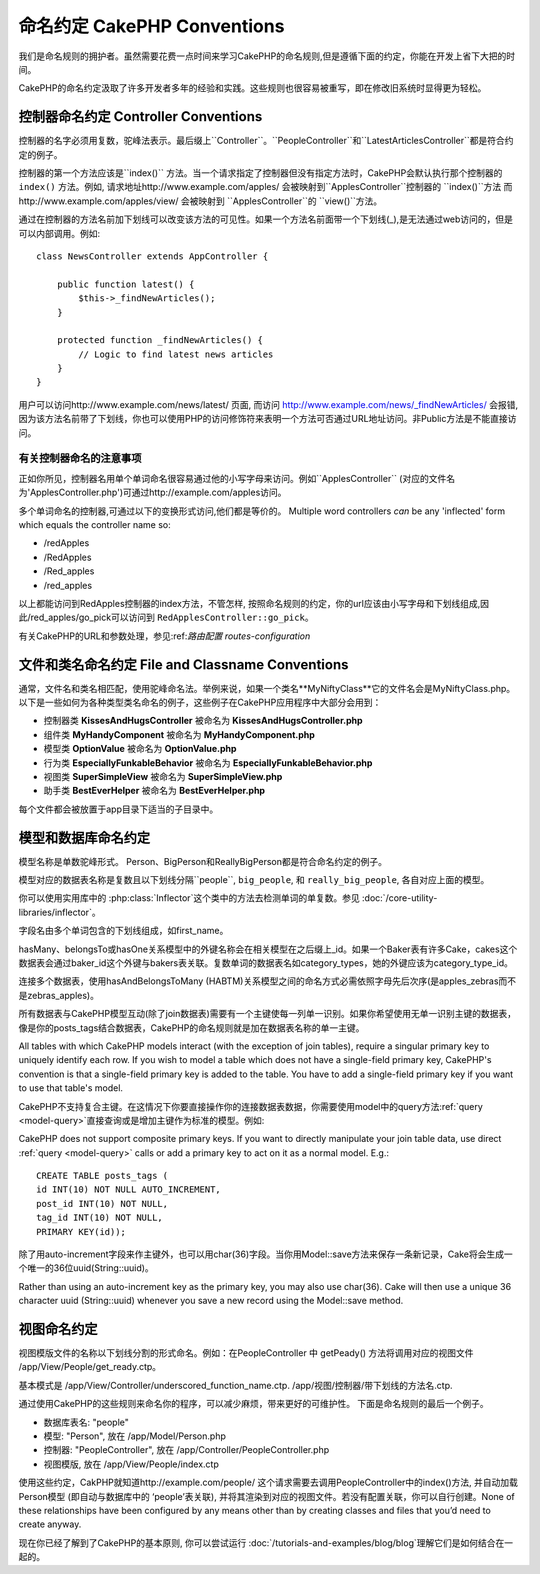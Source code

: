 命名约定 CakePHP Conventions
###################

我们是命名规则的拥护者。虽然需要花费一点时间来学习CakePHP的命名规则,但是遵循下面的约定，你能在开发上省下大把的时间。

CakePHP的命名约定汲取了许多开发者多年的经验和实践。这些规则也很容易被重写，即在修改旧系统时显得更为轻松。



控制器命名约定 Controller Conventions
======================

控制器的名字必须用复数，驼峰法表示。最后缀上``Controller``。``PeopleController``和``LatestArticlesController``都是符合约定的例子。

控制器的第一个方法应该是``index()`` 方法。当一个请求指定了控制器但没有指定方法时，CakePHP会默认执行那个控制器的
``index()`` 方法。例如, 请求地址http://www.example.com/apples/ 会被映射到``ApplesController``控制器的 ``index()``方法
而http://www.example.com/apples/view/ 会被映射到
``ApplesController``的 ``view()``方法。

通过在控制器的方法名前加下划线可以改变该方法的可见性。如果一个方法名前面带一个下划线(_),是无法通过web访问的，但是可以内部调用。例如::

    class NewsController extends AppController {
    
        public function latest() {
            $this->_findNewArticles();
        }
        
        protected function _findNewArticles() {
            // Logic to find latest news articles
        }
    }
    

用户可以访问http://www.example.com/news/latest/ 页面, 而访问
http://www.example.com/news/\_findNewArticles/ 会报错,
因为该方法名前带了下划线，你也可以使用PHP的访问修饰符来表明一个方法可否通过URL地址访问。非Public方法是不能直接访问。

有关控制器命名的注意事项
~~~~~~~~~~~~~~~~~~~~~~~~~~~~~~~~~~~~~~~

正如你所见，控制器名用单个单词命名很容易通过他的小写字母来访问。例如``ApplesController`` (对应的文件名为'ApplesController.php')可通过http://example.com/apples访问。

多个单词命名的控制器,可通过以下的变换形式访问,他们都是等价的。
Multiple word controllers *can* be any 'inflected' form which
equals the controller name so:

- /redApples
- /RedApples
- /Red_apples
- /red_apples

以上都能访问到RedApples控制器的index方法，不管怎样, 按照命名规则的约定，你的url应该由小写字母和下划线组成,因此/red_apples/go_pick可以访问到
``RedApplesController::go_pick``。

有关CakePHP的URL和参数处理，参见:ref:`路由配置 routes-configuration`

.. 文件和类名命名规则:
.. _file-and-classname-conventions:

文件和类名命名约定 File and Classname Conventions
==============================

通常，文件名和类名相匹配，使用驼峰命名法。举例来说，如果一个类名**MyNiftyClass**它的文件名会是MyNiftyClass.php。 以下是一些如何为各种类型类名命名的例子，这些例子在CakePHP应用程序中大部分会用到：

-  控制器类 **KissesAndHugsController** 被命名为 **KissesAndHugsController.php** 
-  组件类 **MyHandyComponent** 被命名为 **MyHandyComponent.php**
-  模型类 **OptionValue** 被命名为 **OptionValue.php**
-  行为类 **EspeciallyFunkableBehavior** 被命名为 **EspeciallyFunkableBehavior.php**
-  视图类 **SuperSimpleView** 被命名为 **SuperSimpleView.php**
-  助手类 **BestEverHelper** 被命名为 **BestEverHelper.php**


每个文件都会被放置于app目录下适当的子目录中。

模型和数据库命名约定
==============================

模型名称是单数驼峰形式。 Person、BigPerson和ReallyBigPerson都是符合命名约定的例子。

模型对应的数据表名称是复数且以下划线分隔``people``, ``big_people``, 和 ``really_big_people``,
各自对应上面的模型。

你可以使用实用库中的 :php:class:`Inflector`这个类中的方法去检测单词的单复数。参见
:doc:`/core-utility-libraries/inflector`。

字段名由多个单词包含的下划线组成，如first_name。

hasMany、belongsTo或hasOne关系模型中的外键名称会在相关模型在之后缀上_id。如果一个Baker表有许多Cake，cakes这个数据表会通过baker_id这个外键与bakers表关联。复数单词的数据表名如category_types，她的外键应该为category_type_id。

连接多个数据表，使用hasAndBelongsToMany (HABTM)关系模型之间的命名方式必需依照字母先后次序(是apples_zebras而不是zebras_apples)。

所有数据表与CakePHP模型互动(除了join数据表)需要有一个主键使每一列单一识别。如果你希望使用无单一识别主键的数据表，像是你的posts_tags结合数据表，CakePHP的命名规则就是加在数据表名称的单一主键。

All tables with which CakePHP models interact (with the exception
of join tables), require a singular primary key to uniquely
identify each row. If you wish to model a table which does not have
a single-field primary key, CakePHP's convention is that a
single-field primary key is added to the table. You have to add a
single-field primary key if you want to use that table's model.

CakePHP不支持复合主键。在这情况下你要直接操作你的连接数据表数据，你需要使用model中的query方法:ref:`query <model-query>`直接查询或是增加主键作为标准的模型。例如:


CakePHP does not support composite primary keys. If you want to
directly manipulate your join table data, use direct
:ref:`query <model-query>` calls or add a primary key to act on it
as a normal model. E.g.::

    CREATE TABLE posts_tags (
    id INT(10) NOT NULL AUTO_INCREMENT,
    post_id INT(10) NOT NULL,
    tag_id INT(10) NOT NULL,
    PRIMARY KEY(id)); 

除了用auto-increment字段来作主键外，也可以用char(36)字段。当你用Model::save方法来保存一条新记录，Cake将会生成一个唯一的36位uuid(String::uuid)。

Rather than using an auto-increment key as the primary key, you may
also use char(36). Cake will then use a unique 36 character uuid
(String::uuid) whenever you save a new record using the Model::save
method.

视图命名约定
================

视图模版文件的名称以下划线分割的形式命名。例如：在PeopleController 中 getPeady() 方法将调用对应的视图文件 /app/View/People/get_ready.ctp。

基本模式是
/app/View/Controller/underscored\_function\_name.ctp.
/app/视图/控制器/带下划线的方法名.ctp.

通过使用CakePHP的这些规则来命名你的程序，可以减少麻烦，带来更好的可维护性。
下面是命名规则的最后一个例子。

-  数据库表名: "people"
-  模型: "Person", 放在 /app/Model/Person.php
-  控制器: "PeopleController", 放在
   /app/Controller/PeopleController.php
-  视图模版, 放在 /app/View/People/index.ctp

使用这些约定，CakPHP就知道http://example.com/people/ 这个请求需要去调用PeopleController中的index()方法, 并自动加载Person模型 (即自动与数据库中的 ‘people’表关联), 并将其渲染到对应的视图文件。若没有配置关联，你可以自行创建。None of these relationships have
been configured by any means other than by creating classes and
files that you’d need to create anyway.

现在你已经了解到了CakePHP的基本原则, 你可以尝试运行
:doc:`/tutorials-and-examples/blog/blog`理解它们是如何结合在一起的。


.. meta::
    :title lang=en: CakePHP Conventions
    :keywords lang=en: web development experience,maintenance nightmare,index method,legacy systems,method names,php class,uniform system,config files,tenets,apples,conventions,conventional controller,best practices,maps,visibility,news articles,functionality,logic,cakephp,developers
